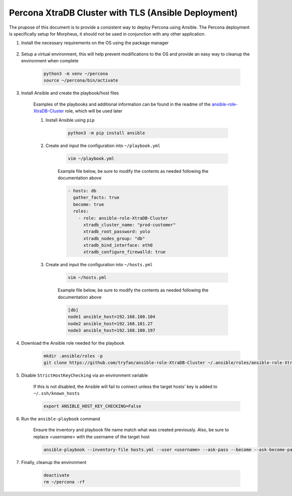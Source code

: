 .. _Percona TLS Ansible:

Percona XtraDB Cluster with TLS (Ansible Deployment)
^^^^^^^^^^^^^^^^^^^^^^^^^^^^^^^^^^^^^^^^^^^^^^^^^^^^

The prupose of this document is to provide a consistent way to deploy Percona using Ansible.  The Percona deployment is specifically setup for Morpheus,
it should not be used in conjunction with any other application.

#. Install the necessary requirements on the OS using the package manager

    .. tabs::

        .. group-tab:: RHEL 8/9

            .. code-block:: bash
        
                dnf install -y git sshpass
                        
        .. group-tab:: Ubuntu

            .. code-block:: bash
                
                apt-get install -y python3-venv sshpass

#. Setup a virtual environment, this will help prevent modifications to the OS and provide an easy way to cleanup the environment when complete

    .. code-block:: bash

        python3 -m venv ~/percona
        source ~/percona/bin/activate

#. Install Ansible and create the playbook/host files

    Examples of the playbooks and additional information can be found in the readme of the `ansible-role-XtraDB-Cluster <https://github.com/tryfan/ansible-role-XtraDB-Cluster>`_ role,
    which will be used later

    #. Install Ansible using ``pip``

        .. code-block:: bash
    
            python3 -m pip install ansible

    #. Create and input the configuration into ``~/playbook.yml``

        .. code-block:: bash
            
            vim ~/playbook.yml
    
        Example file below, be sure to modify the contents as needed following the documentation above

        .. code-block:: yaml

            - hosts: db
              gather_facts: true
              become: true
              roles:
                - role: ansible-role-XtraDB-Cluster
                  xtradb_cluster_name: "prod-customer"
                  xtradb_root_password: yolo
                  xtradb_nodes_group: "db"
                  xtradb_bind_interface: eth0
                  xtradb_configure_firewalld: true
    
    #. Create and input the configuration into ``~/hosts.yml``

        .. code-block:: bash

            vim ~/hosts.yml
    
        Example file below, be sure to modify the contents as needed following the documentation above

        .. code-block:: ini

            [db]
            node1 ansible_host=192.168.100.104
            node2 ansible_host=192.168.101.27
            node3 ansible_host=192.168.100.197
                    
#. Download the Ansible role needed for the playbook

    .. code-block:: bash
                
        mkdir .ansible/roles -p
        git clone https://github.com/tryfan/ansible-role-XtraDB-Cluster ~/.ansible/roles/ansible-role-XtraDB-Cluster
                
                
#. Disable ``StrictHostKeyChecking`` via an environment variable

    If this is not disabled, the Ansible will fail to connect unless the target hosts' key is added to ``~/.ssh/known_hosts``

    .. code-block:: bash

        export ANSIBLE_HOST_KEY_CHECKING=False

#. Run the ``ansible-playbook`` command

    Ensure the inventory and playbook file name match what was created previously.  Also, be sure to replace <username> with the username of the target host

    .. code-block:: bash

        ansible-playbook --inventory-file hosts.yml --user <username> --ask-pass --become --ask-become-pass playbook.yml
                
#. Finally, cleanup the environment

    .. code-block:: bash
        
        deactivate
        rm ~/percona -rf